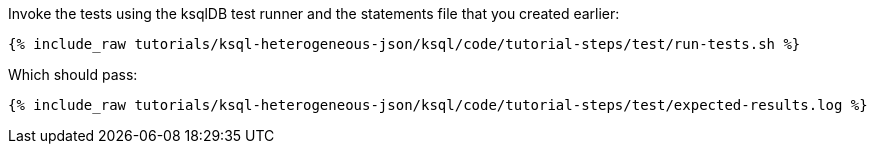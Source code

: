 Invoke the tests using the ksqlDB test runner and the statements file that you created earlier:

+++++
<pre class="snippet"><code class="shell">{% include_raw tutorials/ksql-heterogeneous-json/ksql/code/tutorial-steps/test/run-tests.sh %}</code></pre>
+++++

Which should pass:

+++++
<pre class="snippet"><code class="shell">{% include_raw tutorials/ksql-heterogeneous-json/ksql/code/tutorial-steps/test/expected-results.log %}</code></pre>
+++++
